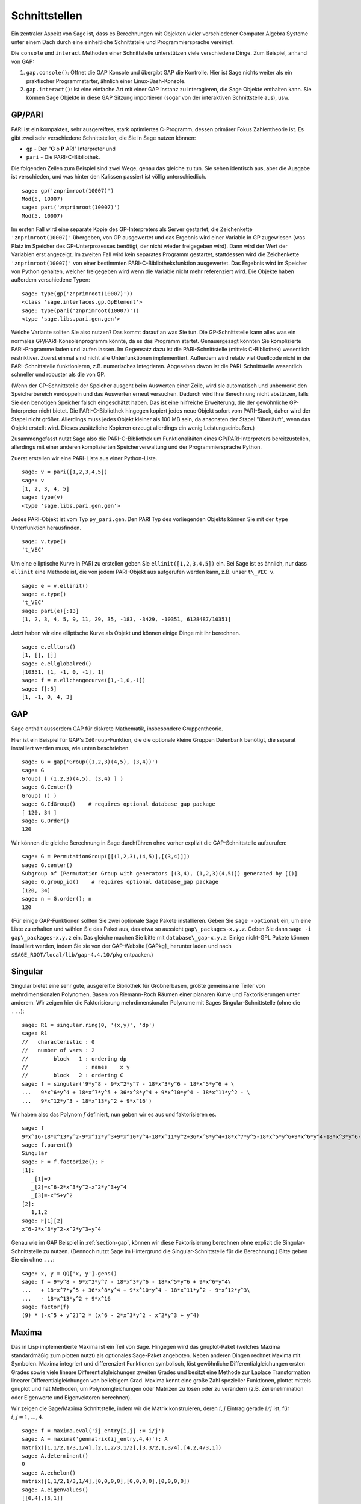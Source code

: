 **************
Schnittstellen
**************

Ein zentraler Aspekt von Sage ist, dass es Berechnungen mit Objekten
vieler verschiedener Computer Algebra Systeme unter einem Dach durch eine
einheitliche Schnittstelle und Programmiersprache vereinigt.

Die ``console`` und ``interact`` Methoden einer Schnittstelle unterstützen 
viele verschiedene Dinge. Zum Beispiel, anhand von GAP:


#. ``gap.console()``: Öffnet die GAP Konsole und übergibt GAP die
   Kontrolle. Hier ist Sage nichts weiter als ein praktischer
   Programmstarter, ähnlich einer Linux-Bash-Konsole.

#. ``gap.interact()``: Ist eine einfache Art mit einer GAP Instanz
   zu interagieren, die Sage Objekte enthalten kann. Sie können Sage
   Objekte in diese GAP Sitzung importieren (sogar von der interaktiven
   Schnittstelle aus), usw.

.. index: PARI; GP

GP/PARI
=======

PARI ist ein kompaktes, sehr ausgereiftes, stark optimiertes C-Programm,
dessen primärer Fokus Zahlentheorie ist. Es gibt zwei sehr verschiedene
Schnittstellen, die Sie in Sage nutzen können:


-  ``gp`` - Der "**G** o **P** ARI" Interpreter und

-  ``pari`` - Die PARI-C-Bibliothek.


Die folgenden Zeilen zum Beispiel sind zwei Wege, genau das gleiche zu
tun. Sie sehen identisch aus, aber die Ausgabe ist verschieden, und was
hinter den Kulissen passiert ist völlig unterschiedlich.

::

    sage: gp('znprimroot(10007)')
    Mod(5, 10007)
    sage: pari('znprimroot(10007)')
    Mod(5, 10007)

Im ersten Fall wird eine separate Kopie des GP-Interpreters als Server
gestartet, die Zeichenkette ``'znprimroot(10007)'`` übergeben,
von GP ausgewertet und das Ergebnis wird einer Variable in GP zugewiesen
(was Platz im Speicher des GP-Unterprozesses benötigt, der nicht wieder
freigegeben wird). Dann wird der Wert der Variablen erst angezeigt.
Im zweiten Fall wird kein separates Programm gestartet, stattdessen
wird die Zeichenkette ``'znprimroot(10007)'`` von einer bestimmten 
PARI-C-Bibliotheksfunktion ausgewertet. Das Ergebnis wird im Speicher
von Python gehalten, welcher freigegeben wird wenn die Variable nicht
mehr referenziert wird. Die Objekte haben außerdem verschiedene Typen:

::

    sage: type(gp('znprimroot(10007)'))
    <class 'sage.interfaces.gp.GpElement'>
    sage: type(pari('znprimroot(10007)'))
    <type 'sage.libs.pari.gen.gen'>

Welche Variante sollten Sie also nutzen? Das kommt darauf an was
Sie tun. Die GP-Schnittstelle kann alles was ein normales
GP/PARI-Konsolenprogramm könnte, da es das Programm
startet. Genauergesagt könnten Sie komplizierte PARI-Programme laden
und laufen lassen. Im Gegensatz dazu ist die PARI-Schnittstelle
(mittels C-Bibliothek) wesentlich restriktiver. Zuerst einmal sind
nicht alle Unterfunktionen implementiert. Außerdem 
wird relativ viel Quellcode nicht in der PARI-Schnittstelle funktionieren,
z.B. numerisches Integrieren. Abgesehen davon ist die PARI-Schnittstelle 
wesentlich schneller und robuster als die von GP.

(Wenn der GP-Schnittstelle der Speicher ausgeht beim Auswerten einer
Zeile, wird sie automatisch und unbemerkt den Speicherbereich
verdoppeln und das Auswerten erneut versuchen. Dadurch wird Ihre
Berechnung nicht abstürzen, falls Sie den benötigen Speicher falsch
eingeschätzt haben. Das ist eine  hilfreiche Erweiterung, die der
gewöhnliche GP-Interpreter nicht bietet. Die PARI-C-Bibliothek
hingegen kopiert jedes neue Objekt sofort vom PARI-Stack, daher wird
der Stapel nicht größer. Allerdings muss jedes Objekt kleiner als 100
MB sein, da ansonsten der Stapel "überläuft", wenn das Objekt erstellt
wird. Dieses zusätzliche Kopieren erzeugt allerdings ein wenig
Leistungseinbußen.)

Zusammengefasst nutzt Sage also die PARI-C-Bibliothek um Funktionalitäten
eines GP/PARI-Interpreters bereitzustellen, allerdings mit einer anderen
komplizierten Speicherverwaltung und der Programmiersprache Python.

Zuerst erstellen wir eine PARI-Liste aus einer Python-Liste.

::

    sage: v = pari([1,2,3,4,5])
    sage: v
    [1, 2, 3, 4, 5]
    sage: type(v)
    <type 'sage.libs.pari.gen.gen'>

Jedes PARI-Objekt ist vom Typ ``py_pari.gen``. Den PARI Typ des vorliegenden 
Objekts können Sie mit der ``type`` Unterfunktion herausfinden.

.. link

::

    sage: v.type()
    't_VEC'

Um eine elliptische Kurve in PARI zu erstellen geben Sie 
``ellinit([1,2,3,4,5])`` ein. Bei Sage ist es ähnlich, nur
dass ``ellinit`` eine Methode ist, die von jedem PARI-Objekt 
aus aufgerufen werden kann, z.B. unser ``t\_VEC v``.

.. link

::

    sage: e = v.ellinit()
    sage: e.type()         
    't_VEC'
    sage: pari(e)[:13]
    [1, 2, 3, 4, 5, 9, 11, 29, 35, -183, -3429, -10351, 6128487/10351]

Jetzt haben wir eine elliptische Kurve als Objekt und können einige
Dinge mit ihr berechnen.

.. link

::

    sage: e.elltors()
    [1, [], []]
    sage: e.ellglobalred()
    [10351, [1, -1, 0, -1], 1]
    sage: f = e.ellchangecurve([1,-1,0,-1])
    sage: f[:5]
    [1, -1, 0, 4, 3]

.. index: GAP

.. _section-gap:

GAP
===

Sage enthält ausserdem GAP für diskrete Mathematik, insbesondere
Gruppentheorie.

Hier ist ein Beispiel für GAP's ``IdGroup``-Funktion, die die optionale kleine
Gruppen Datenbank benötigt, die separat installiert werden muss, wie unten beschrieben.

::

    sage: G = gap('Group((1,2,3)(4,5), (3,4))')
    sage: G
    Group( [ (1,2,3)(4,5), (3,4) ] )
    sage: G.Center()
    Group( () )
    sage: G.IdGroup()    # requires optional database_gap package
    [ 120, 34 ]
    sage: G.Order()
    120

Wir können die gleiche Berechnung in Sage durchführen ohne vorher explizit
die GAP-Schnittstelle aufzurufen:

::

    sage: G = PermutationGroup([[(1,2,3),(4,5)],[(3,4)]])
    sage: G.center()
    Subgroup of (Permutation Group with generators [(3,4), (1,2,3)(4,5)]) generated by [()]
    sage: G.group_id()    # requires optional database_gap package
    [120, 34]
    sage: n = G.order(); n
    120

(Für einige GAP-Funktionen sollten Sie zwei optionale Sage Pakete
installieren. Geben Sie ``sage -optional`` ein, um eine Liste zu
erhalten und  wählen Sie das Paket aus, das etwa so aussieht
``gap\_packages-x.y.z``.
Geben Sie dann ``sage -i gap\_packages-x.y.z`` ein. Das gleiche machen
Sie bitte mit ``database\_gap-x.y.z``.
Einige nicht-GPL Pakete können installiert
werden, indem Sie sie von der GAP-Website [GAPkg]_ herunter laden und
nach ``$SAGE_ROOT/local/lib/gap-4.4.10/pkg`` entpacken.)


Singular
========

Singular bietet eine sehr gute, ausgereifte Bibliothek für Gröbnerbasen,
größte gemeinsame Teiler von mehrdimensionalen Polynomen, Basen von
Riemann-Roch Räumen einer planaren Kurve und Faktorisierungen unter anderem.
Wir zeigen hier die Faktorisierung mehrdimensionaler Polynome mit
Sages Singular-Schnittstelle (ohne die ``...``):

::

    sage: R1 = singular.ring(0, '(x,y)', 'dp')
    sage: R1
    //   characteristic : 0
    //   number of vars : 2
    //        block   1 : ordering dp
    //                  : names    x y 
    //        block   2 : ordering C
    sage: f = singular('9*y^8 - 9*x^2*y^7 - 18*x^3*y^6 - 18*x^5*y^6 + \
    ...   9*x^6*y^4 + 18*x^7*y^5 + 36*x^8*y^4 + 9*x^10*y^4 - 18*x^11*y^2 - \
    ...   9*x^12*y^3 - 18*x^13*y^2 + 9*x^16')

Wir haben also das Polynom :math:`f` definiert, nun geben wir es aus und faktorisieren es.

.. link

::

    sage: f
    9*x^16-18*x^13*y^2-9*x^12*y^3+9*x^10*y^4-18*x^11*y^2+36*x^8*y^4+18*x^7*y^5-18*x^5*y^6+9*x^6*y^4-18*x^3*y^6-9*x^2*y^7+9*y^8
    sage: f.parent()
    Singular
    sage: F = f.factorize(); F
    [1]:
       _[1]=9
       _[2]=x^6-2*x^3*y^2-x^2*y^3+y^4
       _[3]=-x^5+y^2
    [2]:
       1,1,2
    sage: F[1][2]
    x^6-2*x^3*y^2-x^2*y^3+y^4

Genau wie im GAP Beispiel in :ref:`section-gap`, können wir diese Faktorisierung
berechnen ohne explizit die Singular-Schnittstelle zu nutzen. 
(Dennoch nutzt Sage im Hintergrund die Singular-Schnittstelle für die Berechnung.)
Bitte geben Sie ein ohne ``...``:

::

    sage: x, y = QQ['x, y'].gens()
    sage: f = 9*y^8 - 9*x^2*y^7 - 18*x^3*y^6 - 18*x^5*y^6 + 9*x^6*y^4\
    ...   + 18*x^7*y^5 + 36*x^8*y^4 + 9*x^10*y^4 - 18*x^11*y^2 - 9*x^12*y^3\
    ...   - 18*x^13*y^2 + 9*x^16
    sage: factor(f)
    (9) * (-x^5 + y^2)^2 * (x^6 - 2*x^3*y^2 - x^2*y^3 + y^4)

.. _section-maxima:

Maxima
======

Das in Lisp implementierte Maxima ist ein Teil von Sage. Hingegen wird
das gnuplot-Paket (welches Maxima standardmäßig zum plotten nutzt) als
optionales Sage-Paket angeboten. Neben anderen Dingen rechnet Maxima 
mit Symbolen. Maxima integriert und differenziert Funktionen
symbolisch, löst gewöhnliche Differentialgleichungen ersten Grades
sowie viele lineare Differentialgleichungen zweiten Grades und besitzt
eine Methode zur Laplace Transformation linearer
Differentialgleichungen von beliebigem Grad. Maxima kennt eine große
Zahl spezieller Funktionen, plottet mittels gnuplot und hat Methoden,
um Polynomgleichungen oder Matrizen zu lösen oder zu verändern 
(z.B. Zeilenelimination oder Eigenwerte und Eigenvektoren berechnen).

Wir zeigen die Sage/Maxima Schnittstelle, indem wir die Matrix konstruieren,
deren :math:`i,j` Eintrag gerade :math:`i/j` ist, für :math:`i,j=1,\ldots,4`.

::

    sage: f = maxima.eval('ij_entry[i,j] := i/j')
    sage: A = maxima('genmatrix(ij_entry,4,4)'); A
    matrix([1,1/2,1/3,1/4],[2,1,2/3,1/2],[3,3/2,1,3/4],[4,2,4/3,1])
    sage: A.determinant()
    0
    sage: A.echelon()
    matrix([1,1/2,1/3,1/4],[0,0,0,0],[0,0,0,0],[0,0,0,0])
    sage: A.eigenvalues()
    [[0,4],[3,1]]
    sage: A.eigenvectors()
    [[[0,4],[3,1]],[[[1,0,0,-4],[0,1,0,-2],[0,0,1,-4/3]],[[1,2,3,4]]]]

Hier ein anderes Beispiel:

::

    sage: A = maxima("matrix ([1, 0, 0], [1, -1, 0], [1, 3, -2])")
    sage: eigA = A.eigenvectors()
    sage: V = VectorSpace(QQ,3)
    sage: eigA
    [[[-2,-1,1],[1,1,1]],[[[0,0,1]],[[0,1,3]],[[1,1/2,5/6]]]]
    sage: v1 = V(sage_eval(repr(eigA[1][0][0]))); lambda1 = eigA[0][0][0]
    sage: v2 = V(sage_eval(repr(eigA[1][1][0]))); lambda2 = eigA[0][0][1]
    sage: v3 = V(sage_eval(repr(eigA[1][2][0]))); lambda3 = eigA[0][0][2]
    
    sage: M = MatrixSpace(QQ,3,3)
    sage: AA = M([[1,0,0],[1, - 1,0],[1,3, - 2]])
    sage: b1 = v1.base_ring()
    sage: AA*v1 == b1(lambda1)*v1
    True
    sage: b2 = v2.base_ring()
    sage: AA*v2 == b2(lambda2)*v2
    True
    sage: b3 = v3.base_ring()
    sage: AA*v3 == b3(lambda3)*v3
    True

Zuletzt noch ein Beispiel wie man Sage zum Plotten mittels
``openmath`` nutzt. Einige von ihnen wurden (verändert) aus dem Maxima
Benutzerhandbuch entnommen. 

Ein 2D-Plot verschiedener Funktionen (ohne ``...`` eingeben):

::

    sage: maxima.plot2d('[cos(7*x),cos(23*x)^4,sin(13*x)^3]','[x,0,1]',\
    ...   '[plot_format,openmath]') # not tested

Ein "live" 3D-Plot, den man mit der Maus bewegen kann:

::

    sage: maxima.plot3d ("2^(-u^2 + v^2)", "[u, -3, 3]", "[v, -2, 2]",\
    ...   '[plot_format, openmath]') # not tested
    sage: maxima.plot3d("atan(-x^2 + y^3/4)", "[x, -4, 4]", "[y, -4, 4]",\
    ...   "[grid, 50, 50]",'[plot_format, openmath]') # not tested

Der nächste Plot ist das berühmte Möbiusband:

::

    sage: maxima.plot3d("[cos(x)*(3 + y*cos(x/2)), sin(x)*(3 + y*cos(x/2)),\
    ...   y*sin(x/2)]", "[x, -4, 4]", "[y, -4, 4]",\ 
    ...   '[plot_format, openmath]') # not tested

Und der letzte ist die berühmte Kleinsche Flasche:

::

    sage: maxima("expr_1: 5*cos(x)*(cos(x/2)*cos(y) + sin(x/2)*sin(2*y)+ 3.0)\
    ...   - 10.0")
    5*cos(x)*(sin(x/2)*sin(2*y)+cos(x/2)*cos(y)+3.0)-10.0
    sage: maxima("expr_2: -5*sin(x)*(cos(x/2)*cos(y) + sin(x/2)*sin(2*y)+ 3.0)")
    -5*sin(x)*(sin(x/2)*sin(2*y)+cos(x/2)*cos(y)+3.0)
    sage: maxima("expr_3: 5*(-sin(x/2)*cos(y) + cos(x/2)*sin(2*y))")
    5*(cos(x/2)*sin(2*y)-sin(x/2)*cos(y))
    sage: maxima.plot3d ("[expr_1, expr_2, expr_3]", "[x, -%pi, %pi]",\
    ...   "[y, -%pi, %pi]", "['grid, 40, 40]",\
    ...   '[plot_format, openmath]') # not tested
    
